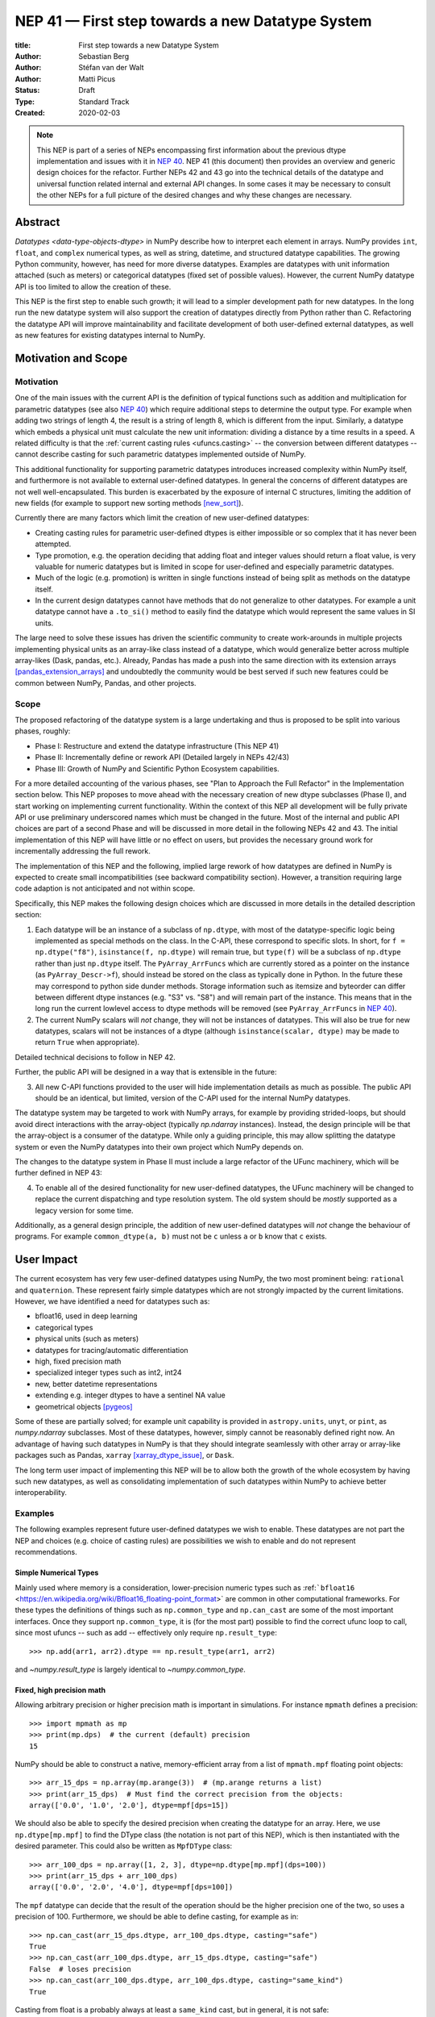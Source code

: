 .. _NEP41:

=================================================
NEP 41 — First step towards a new Datatype System
=================================================

:title: First step towards a new Datatype System
:Author: Sebastian Berg
:Author: Stéfan van der Walt
:Author: Matti Picus
:Status: Draft
:Type: Standard Track
:Created: 2020-02-03


.. note::

    This NEP is part of a series of NEPs encompassing first information
    about the previous dtype implementation and issues with it in
    `NEP 40 <NEP40>`_.
    NEP 41 (this document) then provides an overview and generic design
    choices for the refactor.
    Further NEPs 42 and 43 go into the technical details of the datatype
    and universal function related internal and external API changes.
    In some cases it may be necessary to consult the other NEPs for a full
    picture of the desired changes and why these changes are necessary.


Abstract
--------

`Datatypes <data-type-objects-dtype>` in NumPy describe how to interpret each
element in arrays. NumPy provides ``int``, ``float``, and ``complex`` numerical
types, as well as string, datetime, and structured datatype capabilities.
The growing Python community, however, has need for more diverse datatypes.
Examples are datatypes with unit information attached (such as meters) or
categorical datatypes (fixed set of possible values).
However, the current NumPy datatype API is too limited to allow the creation
of these.

This NEP is the first step to enable such growth; it will lead to
a simpler development path for new datatypes.
In the long run the new datatype system will also support the creation
of datatypes directly from Python rather than C.
Refactoring the datatype API will improve maintainability and facilitate
development of both user-defined external datatypes,
as well as new features for existing datatypes internal to NumPy.


Motivation and Scope
--------------------

.. seealso::

    The user impact section includes examples of what kind of new datatypes
    will be enabled by the proposed changes in the long run.
    It may thus help to read these section out of order.

Motivation
^^^^^^^^^^

One of the main issues with the current API is the definition of typical
functions such as addition and multiplication for parametric datatypes
(see also `NEP 40 <NEP40>`_) which require additional steps to determine the output type.
For example when adding two strings of length 4, the result is a string
of length 8, which is different from the input.
Similarly, a datatype which embeds a physical unit must calculate the new unit
information: dividing a distance by a time results in a speed.
A related difficulty is that the :ref:`current casting rules <ufuncs.casting>`
-- the conversion between different datatypes --
cannot describe casting for such parametric datatypes implemented outside of NumPy.

This additional functionality for supporting parametric datatypes introduces
increased complexity within NumPy itself,
and furthermore is not available to external user-defined datatypes.
In general the concerns of different datatypes are not well well-encapsulated.
This burden is exacerbated by the exposure of internal C structures,
limiting the addition of new fields
(for example to support new sorting methods [new_sort]_).

Currently there are many factors which limit the creation of new user-defined
datatypes:

* Creating casting rules for parametric user-defined dtypes is either impossible
  or so complex that it has never been attempted.
* Type promotion, e.g. the operation deciding that adding float and integer
  values should return a float value, is very valuable for numeric datatypes
  but is limited in scope for user-defined and especially parametric datatypes.
* Much of the logic (e.g. promotion) is written in single functions
  instead of being split as methods on the datatype itself.
* In the current design datatypes cannot have methods that do not generalize
  to other datatypes. For example a unit datatype cannot have a ``.to_si()`` method to
  easily find the datatype which would represent the same values in SI units.

The large need to solve these issues has driven the scientific community
to create work-arounds in multiple projects implementing physical units as an
array-like class instead of a datatype, which would generalize better across
multiple array-likes (Dask, pandas, etc.).
Already, Pandas has made a push into the same direction with its
extension arrays [pandas_extension_arrays]_ and undoubtedly
the community would be best served if such new features could be common
between NumPy, Pandas, and other projects.

Scope
^^^^^

The proposed refactoring of the datatype system is a large undertaking and
thus is proposed to be split into various phases, roughly:

* Phase I: Restructure and extend the datatype infrastructure (This NEP 41)
* Phase II: Incrementally define or rework API (Detailed largely in NEPs 42/43)
* Phase III: Growth of NumPy and Scientific Python Ecosystem capabilities.

For a more detailed accounting of the various phases, see
"Plan to Approach the Full Refactor" in the Implementation section below.
This NEP proposes to move ahead with the necessary creation of new dtype
subclasses (Phase I),
and start working on implementing current functionality.
Within the context of this NEP all development will be fully private API or
use preliminary underscored names which must be changed in the future.
Most of the internal and public API choices are part of a second Phase
and will be discussed in more detail in the following NEPs 42 and 43.
The initial implementation of this NEP will have little or no effect on users,
but provides the necessary ground work for incrementally addressing the
full rework.

The implementation of this NEP and the following, implied large rework of how
datatypes are defined in NumPy is expected to create small incompatibilities
(see backward compatibility section).
However, a transition requiring large code adaption is not anticipated and not
within scope.

Specifically, this NEP makes the following design choices which are discussed
in more details in the detailed description section:

1. Each datatype will be an instance of a subclass of ``np.dtype``, with most of the
   datatype-specific logic being implemented
   as special methods on the class. In the C-API, these correspond to specific
   slots. In short, for ``f = np.dtype("f8")``, ``isinstance(f, np.dtype)`` will remain true,
   but ``type(f)`` will be a subclass of ``np.dtype`` rather than just ``np.dtype`` itself.
   The ``PyArray_ArrFuncs`` which are currently stored as a pointer on the instance (as ``PyArray_Descr->f``),
   should instead be stored on the class as typically done in Python.
   In the future these may correspond to python side dunder methods.
   Storage information such as itemsize and byteorder can differ between
   different dtype instances (e.g. "S3" vs. "S8") and will remain part of the instance.
   This means that in the long run the current lowlevel access to dtype methods
   will be removed (see ``PyArray_ArrFuncs`` in `NEP 40 <NEP40>`_).

2. The current NumPy scalars will *not* change, they will not be instances of
   datatypes. This will also be true for new datatypes, scalars will not be
   instances of a dtype (although ``isinstance(scalar, dtype)`` may be made
   to return ``True`` when appropriate).

Detailed technical decisions to follow in NEP 42.

Further, the public API will be designed in a way that is extensible in the future:

3. All new C-API functions provided to the user will hide implementation details
   as much as possible. The public API should be an identical, but limited,
   version of the C-API used for the internal NumPy datatypes.

The datatype system may be targeted to work with NumPy arrays,
for example by providing strided-loops, but should avoid direct interactions with the array-object (typically `np.ndarray` instances).
Instead, the design principle will be that the array-object is a consumer
of the datatype.
While only a guiding principle, this may allow splitting the datatype system
or even the NumPy datatypes into their own project which NumPy depends on.

The changes to the datatype system in Phase II must include a large refactor of the
UFunc machinery, which will be further defined in NEP 43:

4. To enable all of the desired functionality for new user-defined datatypes,
   the UFunc machinery will be changed to replace the current dispatching
   and type resolution system.
   The old system should be *mostly* supported as a legacy version for some time.

Additionally, as a general design principle, the addition of new user-defined
datatypes will *not* change the behaviour of programs.
For example ``common_dtype(a, b)`` must not be ``c`` unless ``a`` or ``b`` know
that ``c`` exists.


User Impact
-----------

The current ecosystem has very few user-defined datatypes using NumPy, the
two most prominent being: ``rational`` and ``quaternion``.
These represent fairly simple datatypes which are not strongly impacted
by the current limitations.
However, we have identified a need for datatypes such as:

* bfloat16, used in deep learning
* categorical types
* physical units (such as meters)
* datatypes for tracing/automatic differentiation
* high, fixed precision math
* specialized integer types such as int2, int24
* new, better datetime representations
* extending e.g. integer dtypes to have a sentinel NA value
* geometrical objects [pygeos]_

Some of these are partially solved; for example unit capability is provided
in ``astropy.units``, ``unyt``, or ``pint``, as `numpy.ndarray` subclasses.
Most of these datatypes, however, simply cannot be reasonably defined
right now.
An advantage of having such datatypes in NumPy is that they should integrate
seamlessly with other array or array-like packages such as Pandas,
``xarray`` [xarray_dtype_issue]_, or ``Dask``.

The long term user impact of implementing this NEP will be to allow both
the growth of the whole ecosystem by having such new datatypes, as well as
consolidating implementation of such datatypes within NumPy to achieve
better interoperability.


Examples
^^^^^^^^

The following examples represent future user-defined datatypes we wish to enable.
These datatypes are not part the NEP and choices (e.g. choice of casting rules)
are possibilities we wish to enable and do not represent recommendations.

Simple Numerical Types
""""""""""""""""""""""

Mainly used where memory is a consideration, lower-precision numeric types
such as :ref:```bfloat16`` <https://en.wikipedia.org/wiki/Bfloat16_floating-point_format>`
are common in other computational frameworks.
For these types the definitions of things such as ``np.common_type`` and
``np.can_cast`` are some of the most important interfaces. Once they
support ``np.common_type``, it is (for the most part) possible to find
the correct ufunc loop to call, since most ufuncs -- such as add -- effectively
only require ``np.result_type``::

    >>> np.add(arr1, arr2).dtype == np.result_type(arr1, arr2)

and `~numpy.result_type` is largely identical to `~numpy.common_type`.


Fixed, high precision math
""""""""""""""""""""""""""

Allowing arbitrary precision or higher precision math is important in
simulations. For instance ``mpmath`` defines a precision::

    >>> import mpmath as mp
    >>> print(mp.dps)  # the current (default) precision
    15

NumPy should be able to construct a native, memory-efficient array from
a list of ``mpmath.mpf`` floating point objects::

    >>> arr_15_dps = np.array(mp.arange(3))  # (mp.arange returns a list)
    >>> print(arr_15_dps)  # Must find the correct precision from the objects:
    array(['0.0', '1.0', '2.0'], dtype=mpf[dps=15])

We should also be able to specify the desired precision when
creating the datatype for an array. Here, we use ``np.dtype[mp.mpf]``
to find the DType class (the notation is not part of this NEP),
which is then instantiated with the desired parameter.
This could also be written as ``MpfDType`` class::

    >>> arr_100_dps = np.array([1, 2, 3], dtype=np.dtype[mp.mpf](dps=100))
    >>> print(arr_15_dps + arr_100_dps)
    array(['0.0', '2.0', '4.0'], dtype=mpf[dps=100])

The ``mpf`` datatype can decide that the result of the operation should be the
higher precision one of the two, so uses a precision of 100.
Furthermore, we should be able to define casting, for example as in::

    >>> np.can_cast(arr_15_dps.dtype, arr_100_dps.dtype, casting="safe")
    True
    >>> np.can_cast(arr_100_dps.dtype, arr_15_dps.dtype, casting="safe")
    False  # loses precision
    >>> np.can_cast(arr_100_dps.dtype, arr_100_dps.dtype, casting="same_kind")
    True

Casting from float is a probably always at least a ``same_kind`` cast, but
in general, it is not safe::

    >>> np.can_cast(np.float64, np.dtype[mp.mpf](dps=4), casting="safe")
    False

since a float64 has a higer precision than the ``mpf`` datatype with
``dps=4``.

Alternatively, we can say that::

    >>> np.common_type(np.dtype[mp.mpf](dps=5), np.dtype[mp.mpf](dps=10))
    np.dtype[mp.mpf](dps=10)

And possibly even::

    >>> np.common_type(np.dtype[mp.mpf](dps=5), np.float64)
    np.dtype[mp.mpf](dps=16)  # equivalent precision to float64 (I believe)

since ``np.float64`` can be cast to a ``np.dtype[mp.mpf](dps=16)`` safely.


Categoricals
""""""""""""

Categoricals are interesting in that they can have fixed, predefined values,
or can be dynamic with the ability to modify categories when necessary.
The fixed categories (defined ahead of time) is the most straight forward
categorical definition.
Categoricals are *hard*, since there are many strategies to implement them,
suggesting NumPy should only provide the scaffolding for user-defined
categorical types. For instance::

    >>> cat = Categorical(["eggs", "spam", "toast"])
    >>> breakfast = array(["eggs", "spam", "eggs", "toast"], dtype=cat)

could store the array very efficiently, since it knows that there are only 3
categories.
Since a categorical in this sense knows almost nothing about the data stored
in it, few operations makes, sense, although equality does:

    >>> breakfast2 = array(["eggs", "eggs", "eggs", "eggs"], dtype=cat)
    >>> breakfast == breakfast2
    array[True, False, True, False])

The categorical datatype could work like a dictionary: no two
items names can be equal (checked on dtype creation), so that the equality
operation above can be performed very efficiently.
If the values define an order, the category labels (internally integers) could
be ordered the same way to allow efficient sorting and comparison.

Whether or not casting is defined from one categorical with less to one with
strictly more values defined, is something that the Categorical datatype would
need to decide. Both options should be available.


Unit on the Datatype
""""""""""""""""""""

There are different ways to define Units, depending on how the internal
machinery would be organized, one way is to have a single Unit datatype
for every existing numerical type.
This will be written as ``Unit[float64]``, the unit itself is part of the
DType instance ``Unit[float64]("m")`` is a ``float64`` with meters attached::

    >>> from astropy import units
    >>> meters = np.array([1, 2, 3], dtype=np.float64) * units.m  # meters
    >>> print(meters)
    array([1.0, 2.0, 3.0], dtype=Unit[float64]("m"))

Note that units are a bit tricky. It is debatable, whether::

    >>> np.array([1.0, 2.0, 3.0], dtype=Unit[float64]("m"))

should be valid syntax (coercing the float scalars without a unit to meters).
Once the array is created, math will work without any issue::

    >>> meters / (2 * unit.seconds)
    array([0.5, 1.0, 1.5], dtype=Unit[float64]("m/s"))

Casting is not valid from one unit to the other, but can be valid between
different scales of the same dimensionality (although this may be "unsafe")::

    >>> meters.astype(Unit[float64]("s"))
    TypeError: Cannot cast meters to seconds.
    >>> meters.astype(Unit[float64]("km"))
    >>> # Convert to centimeter-gram-second (cgs) units:
    >>> meters.astype(meters.dtype.to_cgs())

The above notation is somewhat clumsy. Functions
could be used instead to convert between units.
There may be ways to make these more convenient, but those must be left
for future discussions::

    >>> units.convert(meters, "km")
    >>> units.to_cgs(meters)

There are some open questions. For example, whether additional methods
on the array object could exist to simplify some of the notions, and how these
would percolate from the datatype to the ``ndarray``.

The interaction with other scalars would likely be defined through::

    >>> np.common_type(np.float64, Unit)
    Unit[np.float64](dimensionless)

Ufunc output datatype determination can be more involved than for simple
numerical dtypes since there is no "universal" output type::

    >>> np.multiply(meters, seconds).dtype != np.result_type(meters, seconds)

In fact ``np.result_type(meters, seconds)`` must error without context
of the operation being done.
This example highlights how the specific ufunc loop
(loop with known, specific DTypes as inputs), has to be able to to make
certain decisions before the actual calculation can start.



Implementation
--------------

Plan to Approach the Full Refactor
^^^^^^^^^^^^^^^^^^^^^^^^^^^^^^^^^^

To address these issues in NumPy and enable new datatypes,
multiple development stages are required:

* Phase I: Restructure and extend the datatype infrastructure (This NEP)

  * Organize Datatypes like normal Python classes [`PR 15508`]_

* Phase II: Incrementally define or rework API

  * Create a new and easily extensible API for defining new datatypes
    and related functionality. (NEP 42)

  * Incrementally define all necessary functionality through the new API (NEP 42):

    * Defining operations such as ``np.common_type``.
    * Allowing to define casting between datatypes.
    * Add functionality necessary to create a numpy array from Python scalars
      (i.e. ``np.array(...)``).
    * …

  * Restructure how universal functions work (NEP 43), in order to:

    * make it possible to allow a `~numpy.ufunc` such as ``np.add`` to be
      extended by user-defined datatypes such as Units.

    * allow efficient lookup for the correct implementation for user-defined
      datatypes.

    * enable reuse of existing code. Units should be able to use the
      normal math loops and add additional logic to determine output type.

* Phase III: Growth of NumPy and Scientific Python Ecosystem capabilities:

  * Cleanup of legacy behaviour where it is considered buggy or undesirable.
  * Provide a path to define new datatypes from Python.
  * Assist the community in creating types such as Units or Categoricals
  * Allow strings to be used in functions such as ``np.equal`` or ``np.add``.
  * Remove legacy code paths within NumPy to improve long term maintainability

This document serves as a basis for phase I and provides the vision and
motivation for the full project.
Phase I does not introduce any new user-facing features,
but is concerned with the necessary conceptual cleanup of the current datatype system.
It provides a more "pythonic" datatype Python type object, with a clear class hierarchy.

The second phase is the incremental creation of all APIs necessary to define
fully featured datatypes and reorganization of the NumPy datatype system.
This phase will thus be primarily concerned with defining an,
initially preliminary, stable public API.

Some of the benefits of a large refactor may only become evident after the full
deprecation of the current legacy implementation (i.e. larger code removals).
However, these steps are necessary for improvements to many parts of the
core NumPy API, and are expected to make the implementation generally
easier to understand.

The following figure illustrates the proposed design at a high level,
and roughly delineates the components of the overall design.
Note that this NEP only regards Phase I (shaded area),
the rest encompasses Phase II and the design choices are up for discussion,
however, it highlights that the DType datatype class is the central, necessary
concept:

.. image:: _static/nep-0041-mindmap.svg


First steps directly related to this NEP
^^^^^^^^^^^^^^^^^^^^^^^^^^^^^^^^^^^^^^^^

The required changes necessary to NumPy are large and touch many areas
of the code base
but many of these changes can be addressed incrementally.

To enable an incremental approach we will start by creating a C defined
``PyArray_DTypeMeta`` class with its instances being the ``DType`` classes,
subclasses of ``np.dtype``.
This is necessary to add the ability of storing custom slots on the DType in C.
This ``DTypeMeta`` will be implemented first to then enable incremental
restructuring of current code.

The addition of ``DType`` will then enable addressing other changes
incrementally, some of which may begin before the settling the full internal
API:

1. New machinery for array coercion, with the goal of enabling user DTypes
   with appropriate class methods.
2. The replacement or wrapping of the current casting machinery.
3. Incremental redefinition of the current ``PyArray_ArrFuncs`` slots into
   DType method slots.

At this point, no or only very limited new public API will be added and
the internal API is considered to be in flux.
Any new public API may be set up give warnings and will have leading underscores
to indicate that it is not finalized and can be changed without warning.


Backward compatibility
----------------------

While the actual backward compatibility impact of implementing Phase I and II
are not yet fully clear, we anticipate, and accept the following changes:

* **Python API**:

  * ``type(np.dtype("f8"))`` will be a subclass of ``np.dtype``, while right
    now ``type(np.dtype("f8")) is np.dtype``.
    Code should use ``isinstance`` checks, and in very rare cases may have to
    be adapted to use it.

* **C-API**:

    * In old versions of NumPy ``PyArray_DescrCheck`` is a macro which uses
      ``type(dtype) is np.dtype``. When compiling against an old NumPy version,
      the macro may have to be replaced with the corresponding
      ``PyObject_IsInstance`` call. (If this is a problem, we could backport
      fixing the macro)

   * The UFunc machinery changes will break *limited* parts of the current
     implementation. Replacing e.g. the default ``TypeResolver`` is expected
     to remain supported for a time, although optimized masked inner loop iteration
     (which is not even used *within* NumPy) will no longer be supported.

   * All functions currently defined on the dtypes, such as
     ``PyArray_Descr->f->nonzero``, will be defined and accessed differently.
     This means that in the long run lowlevel access code will
     have to be changed to use the new API. Such changes are expected to be
     necessary in very few project.

* **dtype implementors (C-API)**:

  * The array which is currently provided to some functions (such as cast functions),
    will no longer be provided.
    For example ``PyArray_Descr->f->nonzero`` or ``PyArray_Descr->f->copyswapn``,
    may instead receive a dummy array object with only some fields (mainly the
    dtype), being valid.
    At least in some code paths, a similar mechanism is already used.

  * The ``scalarkind`` slot and registration of scalar casting will be
     removed/ignored without replacement.
     It currently allows partial value-based casting.
     The ``PyArray_ScalarKind`` function will continue to work for builtin types,
     but will not be used internally and be deprecated.

   * Currently user dtypes are defined as instances of ``np.dtype``.
     The creation works by the user providing a prototype instance.
     NumPy will need to modify at least the type during registration.
     This has no effect for either ``rational`` or ``quaternion`` and mutation
     of the structure seems unlikely after registration.

Since there is a fairly large API surface concerning datatypes, further changes
or the limitation certain function to currently existing datatypes is
likely to occur.
For example functions which use the type number as input
should be replaced with functions taking DType classes instead.
Although public, large parts of this C-API seem to be used rarely,
possibly never, by downstream projects.



Detailed Description
--------------------

This section details the design decisions covered by this NEP.
The subsections correspond to the list of design choices presented
in the Scope section.

Datatypes as Python Classes (1)
^^^^^^^^^^^^^^^^^^^^^^^^^^^^^^^

The current NumPy datatypes are not full scale python classes.
They are instead (prototype) instances of a single ``np.dtype`` class.
Changing this means that any special handling, e.g. for ``datetime``
can be moved to the Datetime DType class instead, away from monolithic general
code (e.g. current ``PyArray_AdjustFlexibleDType``).

The main consequence of this change with respect to the API is that
special methods move from the dtype instances to methods on the new DType class.
This is the typical design pattern used in Python.
Organizing these methods and information in a more Pythonic way provides a
solid foundation for refining and extending the API in the future.
The current API cannot be extended due to how it is exposed publically.
This means for example that the methods currently stored in ``PyArray_ArrFuncs``
on each datatype (see `NEP 40 <NEP40>`_) will be defined differently in the future and
deprecated in the long run.

The most prominent visible side effect of this will be that
``type(np.dtype(np.float64))`` will not be ``np.dtype`` anymore.
Instead it will be a subclass of ``np.dtype`` meaning that
``isinstance(np.dtype(np.float64), np.dtype)`` will remain true.
This will also add the ability to use ``isinstance(dtype, np.dtype[float64])``
thus removing the need to use ``dtype.kind``, ``dtype.char``, or ``dtype.type``
to do this check.

With the design decision of DTypes as full-scale Python classes,
the question of subclassing arises.
Inheritance, however, appears problematic and a complexity best avoided
(at least initially) for container datatypes.
Further, subclasses may be more interesting for interoperability for
example with GPU backends (CuPy) storing additional methods related to the
GPU rather than as a mechanism to define new datatypes.
A class hierarchy does provides value, this may be achieved by
allowing the creation of *abstract* datatypes.
An example for an abstract datatype would be the datatype equivalent of
``np.floating``, representing any floating point number.
These can serve the same purpose as Python's abstract base classes.


Scalars should not be instances of the datatypes (2)
^^^^^^^^^^^^^^^^^^^^^^^^^^^^^^^^^^^^^^^^^^^^^^^^^^^^

For simple datatypes such as ``float64`` (see also below), it seems
tempting that the instance of a ``np.dtype("float64")`` can be the scalar.
This idea may be even more appealing due to the fact that scalars,
rather than datatypes, currently define a useful type hierarchy.

However, we have specifically decided against this for a number of reasons.
First, the new datatypes described herein would be instances of DType classes.
Making these instances themselves classes, while possible, adds additional
complexity that users need to understand.
It would also mean that scalars must have storage information (such as byteorder)
which is generally unnecessary and currently is not used.
Second, while the simple NumPy scalars such as ``float64`` may be such instances,
it should be possible to create datatypes for Python objects without enforcing
NumPy as a dependency.
However, Python objects that do not depend on NumPy cannot be instances of a NumPy DType.
Third, there is a mismatch between the methods and attributes which are useful
for scalars and datatypes. For instance ``to_float()`` makes sense for a scalar
but not for a datatype and ``newbyteorder`` is not useful on a scalar (or has
a different meaning).

Overall, it seem rather than reducing the complexity, i.e. by merging
the two distinct type hierarchies, making scalars instances of DTypes would
increase the complexity of both the design and implementation.

A possible future path may be to instead simplify the current NumPy scalars to
be much simpler objects which largely derive their behaviour from the datatypes.

C-API for creating new Datatypes (3)
^^^^^^^^^^^^^^^^^^^^^^^^^^^^^^^^^^^^

The current C-API with which users can create new datatypes
is limited in scope, and requires use of "private" structures. This means
the API is not extensible: no new members can be added to the structure
without losing binary compatibility.
This has already limited the inclusion of new sorting methods into
NumPy [new_sort]_.

The new version shall thus replace the current ``PyArray_ArrFuncs`` structure used
to define new datatypes.
Datatypes that currently exist and are defined using these slots will be
supported during a deprecation period.

The most likely solution is to hide the implementation from the user and thus make
it extensible in the future is to model the API after Python's stable
API [PEP-384]_:

.. code-block:: C

    static struct PyArrayMethodDef slots[] = {
        {NPY_dt_method, method_implementation},
        ...,
        {0, NULL}
    }

    typedef struct{
      PyTypeObject *typeobj;  /* type of python scalar */
      ...;
      PyType_Slot *slots;
    } PyArrayDTypeMeta_Spec;

    PyObject* PyArray_InitDTypeMetaFromSpec(
            PyArray_DTypeMeta *user_dtype, PyArrayDTypeMeta_Spec *dtype_spec);

The C-side slots should be designed to mirror Python side methods
such as ``dtype.__dtype_method__``, although the exposure to Python is
a later step in the implementation to reduce the complexity of the initial
implementation.


C-API Changes to the UFunc Machinery (4)
^^^^^^^^^^^^^^^^^^^^^^^^^^^^^^^^^^^^^^^^

Proposed changes to the UFunc machinery will be part of NEP 43.
However, the following changes will be necessary (see `NEP 40 <NEP40>`_ for a detailed
description of the current implementation and its issues):

* The current UFunc type resolution must be adapted to allow better control
  for user-defined dtypes as well as resolve current inconsistencies.
* The inner-loop used in UFuncs must be expanded to include a return value.
  Further, error reporting must be improved, and passing in dtype-specific
  information enabled.
  This requires the modification of the inner-loop function signature and
  addition of new hooks called before and after the inner-loop is used.

An important goal for any changes to the universal functions will be to
allow the reuse of existing loops.
It should be easy for a new units datatype to fall back to existing math
functions after handling the unit related computations.


Discussion
----------

See `NEP 40 <NEP40>`_ for a list of previous meetings and discussions.


References
----------

.. [pandas_extension_arrays] https://pandas.pydata.org/pandas-docs/stable/development/extending.html#extension-types

.. [xarray_dtype_issue] https://github.com/pydata/xarray/issues/1262

.. [pygeos] https://github.com/caspervdw/pygeos

.. [new_sort] https://github.com/numpy/numpy/pull/12945

.. [PEP-384] https://www.python.org/dev/peps/pep-0384/

.. [PR 15508] https://github.com/numpy/numpy/pull/15508


Copyright
---------

This document has been placed in the public domain.


Acknowledgments
---------------

The effort to create new datatypes for NumPy has been discussed for several
years in many different contexts and settings, making it impossible to list everyone involved.
We would like to thank especially Stephan Hoyer, Nathaniel Smith, and Eric Wieser
for repeated in-depth discussion about datatype design.
We are very grateful for the community input in reviewing and revising this
NEP and would like to thank especially Ross Barnowski and Ralf Gommers.
